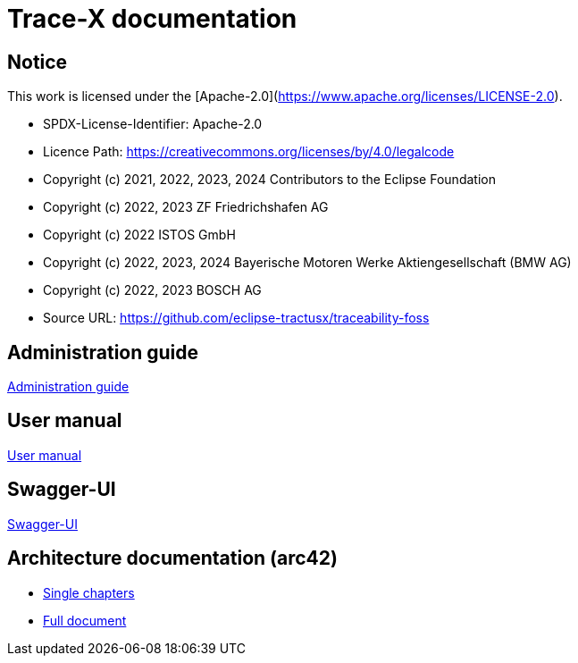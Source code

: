 = Trace-X documentation

== Notice

This work is licensed under the [Apache-2.0](https://www.apache.org/licenses/LICENSE-2.0).

* SPDX-License-Identifier: Apache-2.0
* Licence Path: https://creativecommons.org/licenses/by/4.0/legalcode
* Copyright (c) 2021, 2022, 2023, 2024 Contributors to the Eclipse Foundation
* Copyright (c) 2022, 2023 ZF Friedrichshafen AG
* Copyright (c) 2022 ISTOS GmbH
* Copyright (c) 2022, 2023, 2024 Bayerische Motoren Werke Aktiengesellschaft (BMW AG)
* Copyright (c) 2022, 2023 BOSCH AG

* Source URL: https://github.com/eclipse-tractusx/traceability-foss

== Administration guide

xref:administration/administration-guide.adoc[Administration guide]

== User manual

xref:user/user-manual.adoc[User manual]

== Swagger-UI

xref:swagger-ui/index.adoc[Swagger-UI]

== Architecture documentation (arc42)

- xref:arc42/index.adoc[Single chapters]
- xref:arc42/full.adoc[Full document]

